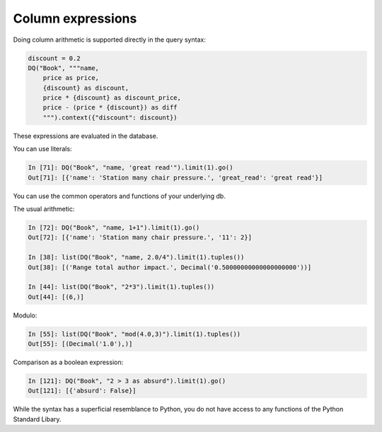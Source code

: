 Column expressions
------------------

Doing column arithmetic is supported directly in the query syntax:

.. code:: python

   discount = 0.2
   DQ("Book", """name,
       price as price,
       {discount} as discount,
       price * {discount} as discount_price,
       price - (price * {discount}) as diff
       """).context({"discount": discount})

These expressions are evaluated in the database.

You can use literals:

.. code:: python

   In [71]: DQ("Book", "name, 'great read'").limit(1).go()
   Out[71]: [{'name': 'Station many chair pressure.', 'great_read': 'great read'}]

You can use the common operators and functions of your underlying db.

The usual arithmetic:

.. code:: python

   In [72]: DQ("Book", "name, 1+1").limit(1).go()
   Out[72]: [{'name': 'Station many chair pressure.', '11': 2}]

   In [38]: list(DQ("Book", "name, 2.0/4").limit(1).tuples())
   Out[38]: [('Range total author impact.', Decimal('0.50000000000000000000'))]
   
   In [44]: list(DQ("Book", "2*3").limit(1).tuples())
   Out[44]: [(6,)]

Modulo:

.. code:: python

   In [55]: list(DQ("Book", "mod(4.0,3)").limit(1).tuples())
   Out[55]: [(Decimal('1.0'),)]

Comparison as a boolean expression:

.. code:: python

   In [121]: DQ("Book", "2 > 3 as absurd").limit(1).go()
   Out[121]: [{'absurd': False}]

While the syntax has a superficial resemblance to Python, you do not
have access to any functions of the Python Standard Libary.

